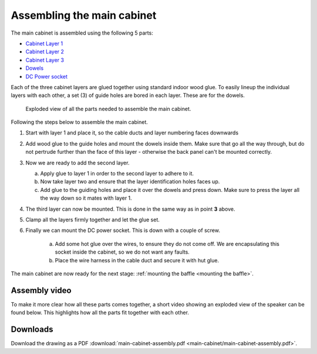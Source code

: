 Assembling the main cabinet
***************************

The main cabinet is assembled using the following 5 parts:

* `Cabinet Layer 1 <cabinet layer 1>`_
* `Cabinet Layer 2 <cabinet layer 2>`_
* `Cabinet Layer 3 <cabinet layer 3>`_
* `Dowels <dowels>`_
* `DC Power socket <Power connector>`_

Each of the three cabinet layers are glued together using standard indoor wood glue. To easily lineup the individual layers with each other, a set (3) of guide holes are bored in each layer. These are for the dowels.

.. figure:: main-cabinet/main-cabinet-assembly.png
  :width: 500
  :alt: Exploded drawing of the main cabinet

  Exploded view of all the parts needed to assemble the main cabinet.

Following the steps below to assemble the main cabinet.

1. Start with layer 1 and place it, so the cable ducts and layer numbering faces downwards

2. Add wood glue to the guide holes and mount the dowels inside them. Make sure that go all the way through, but do not pertrude further than the face of this layer - otherwise the back panel can't be mounted correctly.

3. Now we are ready to add the second layer.

   a. Apply glue to layer 1 in order to the second layer to adhere to it.

   b. Now take layer two and ensure that the layer identification holes faces up.

   c. Add glue to the guiding holes and place it over the dowels and press down. Make sure to press the layer all the way down so it mates with layer 1.

4. The third layer can now be mounted. This is done in the same way as in point **3** above.

5. Clamp all the layers firmly together and let the glue set.

6. Finally we can mount the DC power socket. This is down with a couple of screw.

    a. Add some hot glue over the wires, to ensure they do not come off. We are encapsulating this socket inside the cabinet, so we do not want any faults.

    b. Place the wire harness in the cable duct and secure it with hut glue.

The main cabinet are now ready for the next stage: :ref:`mounting the baffle <mounting the baffle>`.


Assembly video
--------------

To make it more clear how all these parts comes together, a short video showing an exploded view of the speaker can be found below.
This highlights how all the parts fit together with each other.

.. raw:: html

  <video width="600" height="600" controls>
    <source src="/_static/main-cabinet-assembly.mp4" type="video/mp4">
    Your browser does not support the video tag.
  </video>


Downloads
---------

Download the drawing as a PDF :download:`main-cabinet-assembly.pdf <main-cabinet/main-cabinet-assembly.pdf>`.
